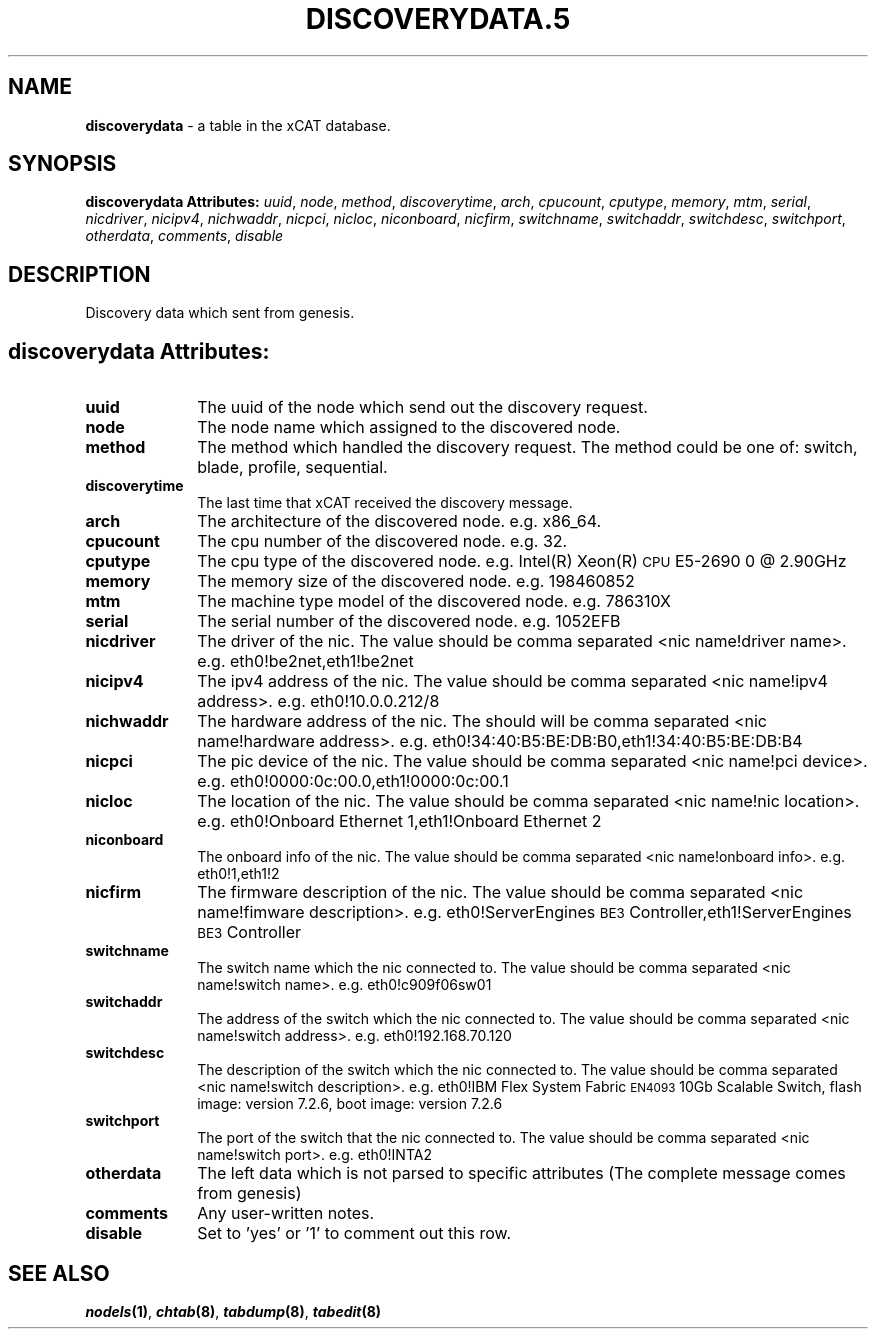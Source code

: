 .\" Automatically generated by Pod::Man v1.37, Pod::Parser v1.32
.\"
.\" Standard preamble:
.\" ========================================================================
.de Sh \" Subsection heading
.br
.if t .Sp
.ne 5
.PP
\fB\\$1\fR
.PP
..
.de Sp \" Vertical space (when we can't use .PP)
.if t .sp .5v
.if n .sp
..
.de Vb \" Begin verbatim text
.ft CW
.nf
.ne \\$1
..
.de Ve \" End verbatim text
.ft R
.fi
..
.\" Set up some character translations and predefined strings.  \*(-- will
.\" give an unbreakable dash, \*(PI will give pi, \*(L" will give a left
.\" double quote, and \*(R" will give a right double quote.  | will give a
.\" real vertical bar.  \*(C+ will give a nicer C++.  Capital omega is used to
.\" do unbreakable dashes and therefore won't be available.  \*(C` and \*(C'
.\" expand to `' in nroff, nothing in troff, for use with C<>.
.tr \(*W-|\(bv\*(Tr
.ds C+ C\v'-.1v'\h'-1p'\s-2+\h'-1p'+\s0\v'.1v'\h'-1p'
.ie n \{\
.    ds -- \(*W-
.    ds PI pi
.    if (\n(.H=4u)&(1m=24u) .ds -- \(*W\h'-12u'\(*W\h'-12u'-\" diablo 10 pitch
.    if (\n(.H=4u)&(1m=20u) .ds -- \(*W\h'-12u'\(*W\h'-8u'-\"  diablo 12 pitch
.    ds L" ""
.    ds R" ""
.    ds C` ""
.    ds C' ""
'br\}
.el\{\
.    ds -- \|\(em\|
.    ds PI \(*p
.    ds L" ``
.    ds R" ''
'br\}
.\"
.\" If the F register is turned on, we'll generate index entries on stderr for
.\" titles (.TH), headers (.SH), subsections (.Sh), items (.Ip), and index
.\" entries marked with X<> in POD.  Of course, you'll have to process the
.\" output yourself in some meaningful fashion.
.if \nF \{\
.    de IX
.    tm Index:\\$1\t\\n%\t"\\$2"
..
.    nr % 0
.    rr F
.\}
.\"
.\" For nroff, turn off justification.  Always turn off hyphenation; it makes
.\" way too many mistakes in technical documents.
.hy 0
.if n .na
.\"
.\" Accent mark definitions (@(#)ms.acc 1.5 88/02/08 SMI; from UCB 4.2).
.\" Fear.  Run.  Save yourself.  No user-serviceable parts.
.    \" fudge factors for nroff and troff
.if n \{\
.    ds #H 0
.    ds #V .8m
.    ds #F .3m
.    ds #[ \f1
.    ds #] \fP
.\}
.if t \{\
.    ds #H ((1u-(\\\\n(.fu%2u))*.13m)
.    ds #V .6m
.    ds #F 0
.    ds #[ \&
.    ds #] \&
.\}
.    \" simple accents for nroff and troff
.if n \{\
.    ds ' \&
.    ds ` \&
.    ds ^ \&
.    ds , \&
.    ds ~ ~
.    ds /
.\}
.if t \{\
.    ds ' \\k:\h'-(\\n(.wu*8/10-\*(#H)'\'\h"|\\n:u"
.    ds ` \\k:\h'-(\\n(.wu*8/10-\*(#H)'\`\h'|\\n:u'
.    ds ^ \\k:\h'-(\\n(.wu*10/11-\*(#H)'^\h'|\\n:u'
.    ds , \\k:\h'-(\\n(.wu*8/10)',\h'|\\n:u'
.    ds ~ \\k:\h'-(\\n(.wu-\*(#H-.1m)'~\h'|\\n:u'
.    ds / \\k:\h'-(\\n(.wu*8/10-\*(#H)'\z\(sl\h'|\\n:u'
.\}
.    \" troff and (daisy-wheel) nroff accents
.ds : \\k:\h'-(\\n(.wu*8/10-\*(#H+.1m+\*(#F)'\v'-\*(#V'\z.\h'.2m+\*(#F'.\h'|\\n:u'\v'\*(#V'
.ds 8 \h'\*(#H'\(*b\h'-\*(#H'
.ds o \\k:\h'-(\\n(.wu+\w'\(de'u-\*(#H)/2u'\v'-.3n'\*(#[\z\(de\v'.3n'\h'|\\n:u'\*(#]
.ds d- \h'\*(#H'\(pd\h'-\w'~'u'\v'-.25m'\f2\(hy\fP\v'.25m'\h'-\*(#H'
.ds D- D\\k:\h'-\w'D'u'\v'-.11m'\z\(hy\v'.11m'\h'|\\n:u'
.ds th \*(#[\v'.3m'\s+1I\s-1\v'-.3m'\h'-(\w'I'u*2/3)'\s-1o\s+1\*(#]
.ds Th \*(#[\s+2I\s-2\h'-\w'I'u*3/5'\v'-.3m'o\v'.3m'\*(#]
.ds ae a\h'-(\w'a'u*4/10)'e
.ds Ae A\h'-(\w'A'u*4/10)'E
.    \" corrections for vroff
.if v .ds ~ \\k:\h'-(\\n(.wu*9/10-\*(#H)'\s-2\u~\d\s+2\h'|\\n:u'
.if v .ds ^ \\k:\h'-(\\n(.wu*10/11-\*(#H)'\v'-.4m'^\v'.4m'\h'|\\n:u'
.    \" for low resolution devices (crt and lpr)
.if \n(.H>23 .if \n(.V>19 \
\{\
.    ds : e
.    ds 8 ss
.    ds o a
.    ds d- d\h'-1'\(ga
.    ds D- D\h'-1'\(hy
.    ds th \o'bp'
.    ds Th \o'LP'
.    ds ae ae
.    ds Ae AE
.\}
.rm #[ #] #H #V #F C
.\" ========================================================================
.\"
.IX Title "DISCOVERYDATA.5 5"
.TH DISCOVERYDATA.5 5 "2013-07-22" "perl v5.8.8" "User Contributed Perl Documentation"
.SH "NAME"
\&\fBdiscoverydata\fR \- a table in the xCAT database.
.SH "SYNOPSIS"
.IX Header "SYNOPSIS"
\&\fBdiscoverydata Attributes:\fR  \fIuuid\fR, \fInode\fR, \fImethod\fR, \fIdiscoverytime\fR, \fIarch\fR, \fIcpucount\fR, \fIcputype\fR, \fImemory\fR, \fImtm\fR, \fIserial\fR, \fInicdriver\fR, \fInicipv4\fR, \fInichwaddr\fR, \fInicpci\fR, \fInicloc\fR, \fIniconboard\fR, \fInicfirm\fR, \fIswitchname\fR, \fIswitchaddr\fR, \fIswitchdesc\fR, \fIswitchport\fR, \fIotherdata\fR, \fIcomments\fR, \fIdisable\fR
.SH "DESCRIPTION"
.IX Header "DESCRIPTION"
Discovery data which sent from genesis.
.SH "discoverydata Attributes:"
.IX Header "discoverydata Attributes:"
.IP "\fBuuid\fR" 10
.IX Item "uuid"
The uuid of the node which send out the discovery request.
.IP "\fBnode\fR" 10
.IX Item "node"
The node name which assigned to the discovered node.
.IP "\fBmethod\fR" 10
.IX Item "method"
The method which handled the discovery request. The method could be one of: switch, blade, profile, sequential.
.IP "\fBdiscoverytime\fR" 10
.IX Item "discoverytime"
The last time that xCAT received the discovery message.
.IP "\fBarch\fR" 10
.IX Item "arch"
The architecture of the discovered node. e.g. x86_64.
.IP "\fBcpucount\fR" 10
.IX Item "cpucount"
The cpu number of the discovered node. e.g. 32.
.IP "\fBcputype\fR" 10
.IX Item "cputype"
The cpu type of the discovered node. e.g. Intel(R) Xeon(R) \s-1CPU\s0 E5\-2690 0 @ 2.90GHz
.IP "\fBmemory\fR" 10
.IX Item "memory"
The memory size of the discovered node. e.g. 198460852
.IP "\fBmtm\fR" 10
.IX Item "mtm"
The machine type model of the discovered node. e.g. 786310X
.IP "\fBserial\fR" 10
.IX Item "serial"
The serial number of the discovered node. e.g. 1052EFB
.IP "\fBnicdriver\fR" 10
.IX Item "nicdriver"
The driver of the nic. The value should be comma separated <nic name!driver name>. e.g. eth0!be2net,eth1!be2net
.IP "\fBnicipv4\fR" 10
.IX Item "nicipv4"
The ipv4 address of the nic. The value should be comma separated <nic name!ipv4 address>. e.g. eth0!10.0.0.212/8
.IP "\fBnichwaddr\fR" 10
.IX Item "nichwaddr"
The hardware address of the nic. The should will be comma separated <nic name!hardware address>. e.g. eth0!34:40:B5:BE:DB:B0,eth1!34:40:B5:BE:DB:B4
.IP "\fBnicpci\fR" 10
.IX Item "nicpci"
The pic device of the nic. The value should be comma separated <nic name!pci device>. e.g. eth0!0000:0c:00.0,eth1!0000:0c:00.1
.IP "\fBnicloc\fR" 10
.IX Item "nicloc"
The location of the nic. The value should be comma separated <nic name!nic location>. e.g. eth0!Onboard Ethernet 1,eth1!Onboard Ethernet 2
.IP "\fBniconboard\fR" 10
.IX Item "niconboard"
The onboard info of the nic. The value should be comma separated <nic name!onboard info>. e.g. eth0!1,eth1!2
.IP "\fBnicfirm\fR" 10
.IX Item "nicfirm"
The firmware description of the nic. The value should be comma separated <nic name!fimware description>. e.g. eth0!ServerEngines \s-1BE3\s0 Controller,eth1!ServerEngines \s-1BE3\s0 Controller
.IP "\fBswitchname\fR" 10
.IX Item "switchname"
The switch name which the nic connected to. The value should be comma separated <nic name!switch name>. e.g. eth0!c909f06sw01
.IP "\fBswitchaddr\fR" 10
.IX Item "switchaddr"
The address of the switch which the nic connected to. The value should be comma separated <nic name!switch address>. e.g. eth0!192.168.70.120
.IP "\fBswitchdesc\fR" 10
.IX Item "switchdesc"
The description of the switch which the nic connected to. The value should be comma separated <nic name!switch description>. e.g. eth0!IBM Flex System Fabric \s-1EN4093\s0 10Gb Scalable Switch, flash image: version 7.2.6, boot image: version 7.2.6
.IP "\fBswitchport\fR" 10
.IX Item "switchport"
The port of the switch that the nic connected to. The value should be comma separated <nic name!switch port>. e.g. eth0!INTA2
.IP "\fBotherdata\fR" 10
.IX Item "otherdata"
The left data which is not parsed to specific attributes (The complete message comes from genesis)
.IP "\fBcomments\fR" 10
.IX Item "comments"
Any user-written notes.
.IP "\fBdisable\fR" 10
.IX Item "disable"
Set to 'yes' or '1' to comment out this row.
.SH "SEE ALSO"
.IX Header "SEE ALSO"
\&\fB\f(BInodels\fB\|(1)\fR, \fB\f(BIchtab\fB\|(8)\fR, \fB\f(BItabdump\fB\|(8)\fR, \fB\f(BItabedit\fB\|(8)\fR
